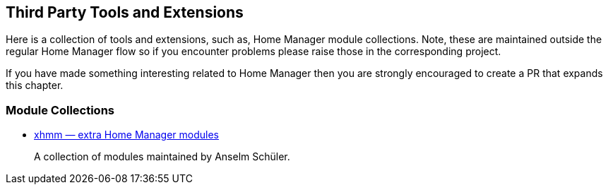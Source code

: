 [[ch-3rd-party]]
== Third Party Tools and Extensions

Here is a collection of tools and extensions, such as, Home Manager module collections.
Note, these are maintained outside the regular Home Manager flow
so if you encounter problems please raise those in the corresponding project.

If you have made something interesting related to Home Manager then
you are strongly encouraged to create a PR that expands this chapter.

[[sec-3rd-party-module-collections]]
=== Module Collections
:xhmm: https://github.com/schuelermine/xhmm

- {xhmm}[xhmm — extra Home Manager modules]
+
A collection of modules maintained by Anselm Schüler.
